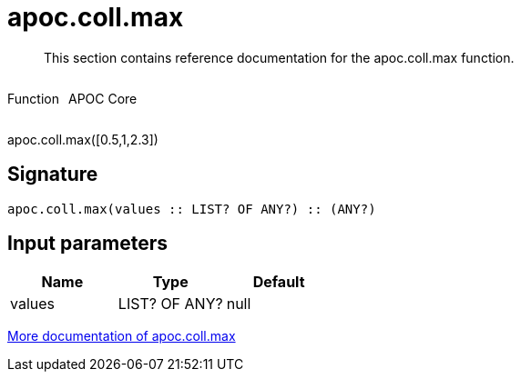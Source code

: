 ////
This file is generated by DocsTest, so don't change it!
////

= apoc.coll.max
:description: This section contains reference documentation for the apoc.coll.max function.

[abstract]
--
{description}
--

++++
<div style='display:flex'>
<div class='paragraph type function'><p>Function</p></div>
<div class='paragraph release core' style='margin-left:10px;'><p>APOC Core</p></div>
</div>
++++

apoc.coll.max([0.5,1,2.3])

== Signature

[source]
----
apoc.coll.max(values :: LIST? OF ANY?) :: (ANY?)
----

== Input parameters
[.procedures, opts=header]
|===
| Name | Type | Default 
|values|LIST? OF ANY?|null
|===

xref::data-structures/collection-list-functions.adoc[More documentation of apoc.coll.max,role=more information]

